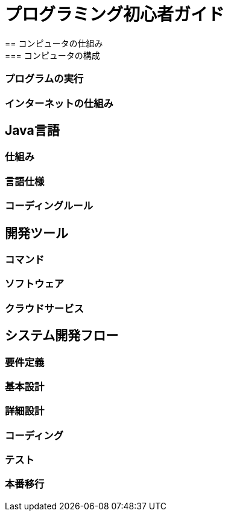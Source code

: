 = プログラミング初心者ガイド
== コンピュータの仕組み
=== コンピュータの構成
=== プログラムの実行
=== インターネットの仕組み
== Java言語
=== 仕組み
=== 言語仕様
=== コーディングルール
== 開発ツール
=== コマンド
=== ソフトウェア
=== クラウドサービス
== システム開発フロー
=== 要件定義
=== 基本設計
=== 詳細設計
=== コーディング
=== テスト
=== 本番移行